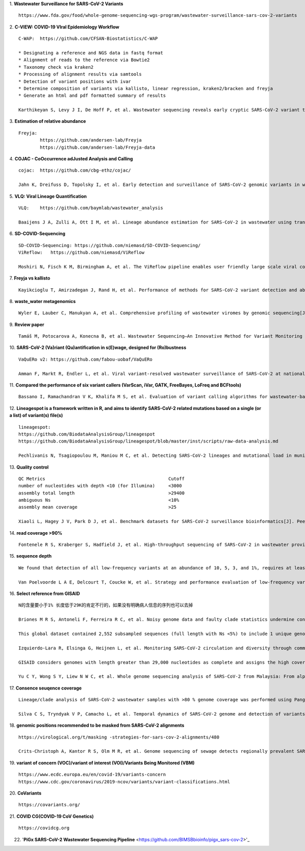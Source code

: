 1.  **Wastewater Surveillance for SARS-CoV-2 Variants**
::
    https://www.fda.gov/food/whole-genome-sequencing-wgs-program/wastewater-surveillance-sars-cov-2-variants

2.  **C-VIEW: COVID-19 VIral Epidemiology Workflow**
::
    C-WAP:  https://github.com/CFSAN-Biostatistics/C-WAP

    * Designating a reference and NGS data in fastq format
    * Alignment of reads to the reference via Bowtie2
    * Taxonomy check via kraken2
    * Processing of alignment results via samtools
    * Detection of variant positions with ivar
    * Determine composition of variants via kallisto, linear regression, kraken2/bracken and freyja
    * Generate an html and pdf formatted summary of results

    Karthikeyan S, Levy J I, De Hoff P, et al. Wastewater sequencing reveals early cryptic SARS-CoV-2 variant transmission[J]. Nature, 2022, 609(7925): 101-108.

3.  **Estimation of relative abundance**
::
    Freyja:
            https://github.com/andersen-lab/Freyja
            https://github.com/andersen-lab/Freyja-data

4.  **COJAC - CoOccurrence adJusted Analysis and Calling**
::
    cojac:  https://github.com/cbg-ethz/cojac/

    Jahn K, Dreifuss D, Topolsky I, et al. Early detection and surveillance of SARS-CoV-2 genomic variants in wastewater using COJAC[J]. Nature Microbiology, 2022, 7(8): 1151-1160.

5.  **VLQ: Viral Lineage Quantification**
::
    VLQ:    https://github.com/baymlab/wastewater_analysis

    Baaijens J A, Zulli A, Ott I M, et al. Lineage abundance estimation for SARS-CoV-2 in wastewater using transcriptome quantification techniques[J]. Genome biology, 2022, 23(1): 236.

6.  **SD-COVID-Sequencing**
::
    SD-COVID-Sequencing: https://github.com/niemasd/SD-COVID-Sequencing/
    ViReflow:   https://github.com/niemasd/ViReflow

    Moshiri N, Fisch K M, Birmingham A, et al. The ViReflow pipeline enables user friendly large scale viral consensus genome reconstruction[J]. Scientific reports, 2022, 12(1): 5077.

7.  **Freyja vs kallisto**
::
    Kayikcioglu T, Amirzadegan J, Rand H, et al. Performance of methods for SARS-CoV-2 variant detection and abundance estimation within mixed population samples[J]. PeerJ, 2023, 11: e14596.

8.  **waste_water metagenomics**
::
    Wyler E, Lauber C, Manukyan A, et al. Comprehensive profiling of wastewater viromes by genomic sequencing[J]. bioRxiv, 2022: 2022.12. 16.520800.

9.  **Review paper**
::
    Tamáš M, Potocarova A, Konecna B, et al. Wastewater Sequencing—An Innovative Method for Variant Monitoring of SARS-CoV-2 in Populations[J]. International Journal of Environmental Research and Public Health, 2022, 19(15): 9749.

10. **SARS-CoV-2 (Va)riant (Qu)antification in s(E)wage, designed for (Ro)bustness**
::
    VaQuERo v2: https://github.com/fabou-uobaf/VaQuERo

    Amman F, Markt R, Endler L, et al. Viral variant-resolved wastewater surveillance of SARS-CoV-2 at national scale[J]. Nature Biotechnology, 2022, 40(12): 1814-1822.

11. **Compared the performance of six variant callers (VarScan, iVar, GATK, FreeBayes, LoFreq and BCFtools)**
::
    Bassano I, Ramachandran V K, Khalifa M S, et al. Evaluation of variant calling algorithms for wastewater-based epidemiology using mixed populations of SARS-CoV-2 variants in synthetic and wastewater samples[J]. medRxiv, 2022: 2022.06. 06.22275866.

12. **Lineagespot is a framework written in R, and aims to identify SARS-CoV-2 related mutations based on a single (or a list) of variant(s) file(s)**
::
    lineagespot:
    https://github.com/BiodataAnalysisGroup/lineagespot
    https://github.com/BiodataAnalysisGroup/lineagespot/blob/master/inst/scripts/raw-data-analysis.md

    Pechlivanis N, Tsagiopoulou M, Maniou M C, et al. Detecting SARS-CoV-2 lineages and mutational load in municipal wastewater and a use-case in the metropolitan area of Thessaloniki, Greece[J]. Scientific reports, 2022, 12(1): 2659.

13. **Quality control**
::
    QC Metrics                                              Cutoff
    number of nucleotides with depth <10 (for Illumina)     <3000
    assembly total length                                   >29400
    ambiguous Ns                                            <10%
    assembly mean coverage                                  >25

    Xiaoli L, Hagey J V, Park D J, et al. Benchmark datasets for SARS-CoV-2 surveillance bioinformatics[J]. PeerJ, 2022, 10: e13821.

14. **read coverage >90%**
::
    Fontenele R S, Kraberger S, Hadfield J, et al. High-throughput sequencing of SARS-CoV-2 in wastewater provides insights into circulating variants[J]. Water Research, 2021, 205: 117710.

15. **sequence depth**
::
    We found that detection of all low-frequency variants at an abundance of 10, 5, 3, and 1%, requires at least a sequencing coverage of 250, 500, 1500, and 10,000×, respectively

    Van Poelvoorde L A E, Delcourt T, Coucke W, et al. Strategy and performance evaluation of low-frequency variant calling for SARS-CoV-2 using targeted deep Illumina sequencing[J]. Frontiers in Microbiology, 2021: 3073.

16. **Select reference from GISAID**
::
    N的含量要小于1% 长度低于29K的肯定不行的，如果没有明确病人信息的序列也可以去掉

    Briones M R S, Antoneli F, Ferreira R C, et al. Noisy genome data and faulty clade statistics undermine conclusions on sars-cov-2 evolution and strain typing in the Brazilian epidemy: a technical note[J]. 2020.

    This global dataset contained 2,552 subsampled sequences (full length with Ns <5%) to include 1 unique genome per country or state per week.

    Izquierdo-Lara R, Elsinga G, Heijnen L, et al. Monitoring SARS-CoV-2 circulation and diversity through community wastewater sequencing, the Netherlands and Belgium[J]. Emerging infectious diseases, 2021, 27(5): 1405.

    GISAID considers genomes with length greater than 29,000 nucleotides as complete and assigns the high coverage label when there is less than 1% of undefined bases, less than 0.05% unique amino acid mutations and without insertion or deletion unless verified by the submitter.

    Yu C Y, Wong S Y, Liew N W C, et al. Whole genome sequencing analysis of SARS-CoV-2 from Malaysia: From alpha to Omicron[J]. Frontiers in Medicine, 2022, 9.

17. **Consence seuqence coverage**
::
    Lineage/clade analysis of SARS-CoV-2 wastewater samples with >80 % genome coverage was performed using Pangolin and NextClade tools

    Silva C S, Tryndyak V P, Camacho L, et al. Temporal dynamics of SARS-CoV-2 genome and detection of variants of concern in wastewater influent from two metropolitan areas in Arkansas[J]. Science of The Total Environment, 2022, 849: 157546.

18. **genomic positions recommended to be masked from SARS-CoV-2 alignments**
::
    https://virological.org/t/masking -strategies-for-sars-cov-2-alignments/480

    Crits-Christoph A, Kantor R S, Olm M R, et al. Genome sequencing of sewage detects regionally prevalent SARS-CoV-2 variants[J]. MBio, 2021, 12(1): e02703-20.

19. **variant of concern (VOC)/variant of interest (VOI)/Variants Being Monitored (VBM)**
::
    https://www.ecdc.europa.eu/en/covid-19/variants-concern
    https://www.cdc.gov/coronavirus/2019-ncov/variants/variant-classifications.html

20. **CoVariants**
::
    https://covariants.org/

21. **COVID CG(COVID-19 CoV Genetics)**
::
    https://covidcg.org

22. '**PiGx SARS-CoV-2 Wastewater Sequencing Pipeline** <https://github.com/BIMSBbioinfo/pigx_sars-cov-2>'_
